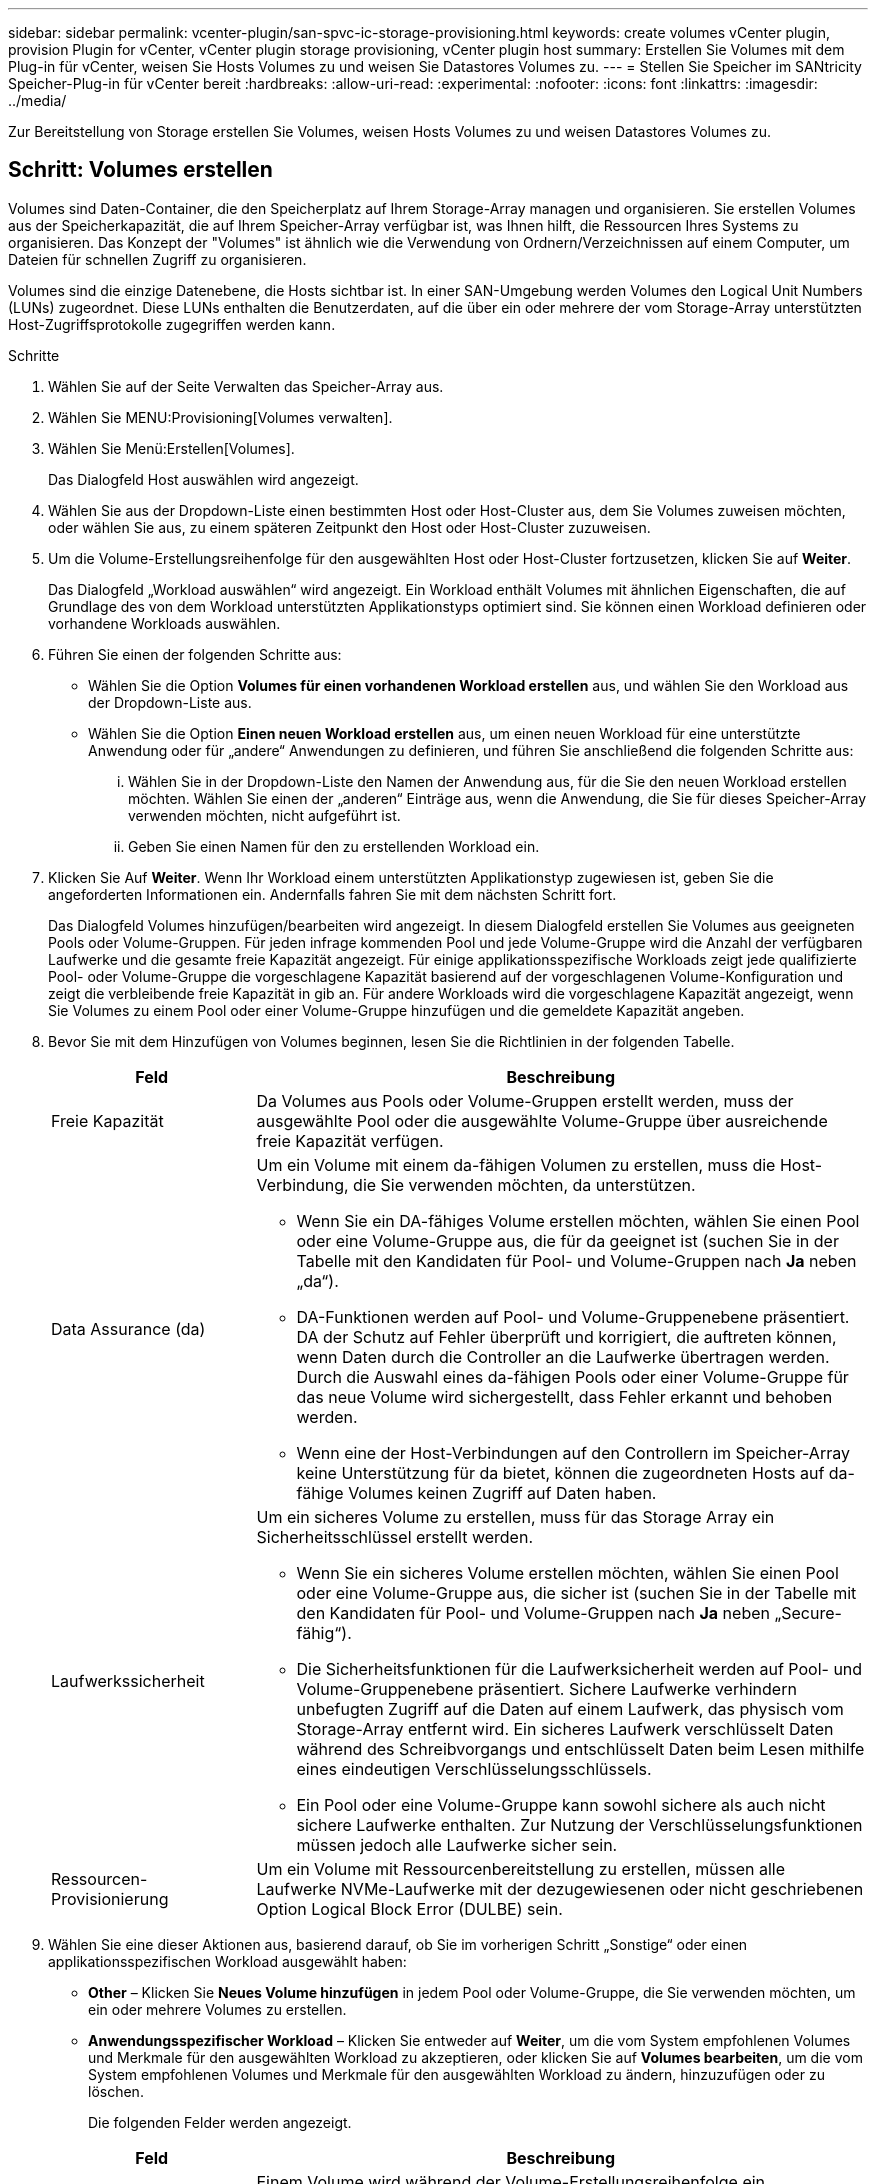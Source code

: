 ---
sidebar: sidebar 
permalink: vcenter-plugin/san-spvc-ic-storage-provisioning.html 
keywords: create volumes vCenter plugin, provision Plugin for vCenter, vCenter plugin storage provisioning, vCenter plugin host 
summary: Erstellen Sie Volumes mit dem Plug-in für vCenter, weisen Sie Hosts Volumes zu und weisen Sie Datastores Volumes zu. 
---
= Stellen Sie Speicher im SANtricity Speicher-Plug-in für vCenter bereit
:hardbreaks:
:allow-uri-read: 
:experimental: 
:nofooter: 
:icons: font
:linkattrs: 
:imagesdir: ../media/


[role="lead"]
Zur Bereitstellung von Storage erstellen Sie Volumes, weisen Hosts Volumes zu und weisen Datastores Volumes zu.



== Schritt: Volumes erstellen

Volumes sind Daten-Container, die den Speicherplatz auf Ihrem Storage-Array managen und organisieren. Sie erstellen Volumes aus der Speicherkapazität, die auf Ihrem Speicher-Array verfügbar ist, was Ihnen hilft, die Ressourcen Ihres Systems zu organisieren. Das Konzept der "Volumes" ist ähnlich wie die Verwendung von Ordnern/Verzeichnissen auf einem Computer, um Dateien für schnellen Zugriff zu organisieren.

Volumes sind die einzige Datenebene, die Hosts sichtbar ist. In einer SAN-Umgebung werden Volumes den Logical Unit Numbers (LUNs) zugeordnet. Diese LUNs enthalten die Benutzerdaten, auf die über ein oder mehrere der vom Storage-Array unterstützten Host-Zugriffsprotokolle zugegriffen werden kann.

.Schritte
. Wählen Sie auf der Seite Verwalten das Speicher-Array aus.
. Wählen Sie MENU:Provisioning[Volumes verwalten].
. Wählen Sie Menü:Erstellen[Volumes].
+
Das Dialogfeld Host auswählen wird angezeigt.

. Wählen Sie aus der Dropdown-Liste einen bestimmten Host oder Host-Cluster aus, dem Sie Volumes zuweisen möchten, oder wählen Sie aus, zu einem späteren Zeitpunkt den Host oder Host-Cluster zuzuweisen.
. Um die Volume-Erstellungsreihenfolge für den ausgewählten Host oder Host-Cluster fortzusetzen, klicken Sie auf *Weiter*.
+
Das Dialogfeld „Workload auswählen“ wird angezeigt. Ein Workload enthält Volumes mit ähnlichen Eigenschaften, die auf Grundlage des von dem Workload unterstützten Applikationstyps optimiert sind. Sie können einen Workload definieren oder vorhandene Workloads auswählen.

. Führen Sie einen der folgenden Schritte aus:
+
** Wählen Sie die Option *Volumes für einen vorhandenen Workload erstellen* aus, und wählen Sie den Workload aus der Dropdown-Liste aus.
** Wählen Sie die Option *Einen neuen Workload erstellen* aus, um einen neuen Workload für eine unterstützte Anwendung oder für „andere“ Anwendungen zu definieren, und führen Sie anschließend die folgenden Schritte aus:
+
... Wählen Sie in der Dropdown-Liste den Namen der Anwendung aus, für die Sie den neuen Workload erstellen möchten. Wählen Sie einen der „anderen“ Einträge aus, wenn die Anwendung, die Sie für dieses Speicher-Array verwenden möchten, nicht aufgeführt ist.
... Geben Sie einen Namen für den zu erstellenden Workload ein.




. Klicken Sie Auf *Weiter*. Wenn Ihr Workload einem unterstützten Applikationstyp zugewiesen ist, geben Sie die angeforderten Informationen ein. Andernfalls fahren Sie mit dem nächsten Schritt fort.
+
Das Dialogfeld Volumes hinzufügen/bearbeiten wird angezeigt. In diesem Dialogfeld erstellen Sie Volumes aus geeigneten Pools oder Volume-Gruppen. Für jeden infrage kommenden Pool und jede Volume-Gruppe wird die Anzahl der verfügbaren Laufwerke und die gesamte freie Kapazität angezeigt. Für einige applikationsspezifische Workloads zeigt jede qualifizierte Pool- oder Volume-Gruppe die vorgeschlagene Kapazität basierend auf der vorgeschlagenen Volume-Konfiguration und zeigt die verbleibende freie Kapazität in gib an. Für andere Workloads wird die vorgeschlagene Kapazität angezeigt, wenn Sie Volumes zu einem Pool oder einer Volume-Gruppe hinzufügen und die gemeldete Kapazität angeben.

. Bevor Sie mit dem Hinzufügen von Volumes beginnen, lesen Sie die Richtlinien in der folgenden Tabelle.
+
[cols="25h,~"]
|===
| Feld | Beschreibung 


 a| 
Freie Kapazität
 a| 
Da Volumes aus Pools oder Volume-Gruppen erstellt werden, muss der ausgewählte Pool oder die ausgewählte Volume-Gruppe über ausreichende freie Kapazität verfügen.



 a| 
Data Assurance (da)
 a| 
Um ein Volume mit einem da-fähigen Volumen zu erstellen, muss die Host-Verbindung, die Sie verwenden möchten, da unterstützen.

** Wenn Sie ein DA-fähiges Volume erstellen möchten, wählen Sie einen Pool oder eine Volume-Gruppe aus, die für da geeignet ist (suchen Sie in der Tabelle mit den Kandidaten für Pool- und Volume-Gruppen nach *Ja* neben „da“).
** DA-Funktionen werden auf Pool- und Volume-Gruppenebene präsentiert. DA der Schutz auf Fehler überprüft und korrigiert, die auftreten können, wenn Daten durch die Controller an die Laufwerke übertragen werden. Durch die Auswahl eines da-fähigen Pools oder einer Volume-Gruppe für das neue Volume wird sichergestellt, dass Fehler erkannt und behoben werden.
** Wenn eine der Host-Verbindungen auf den Controllern im Speicher-Array keine Unterstützung für da bietet, können die zugeordneten Hosts auf da-fähige Volumes keinen Zugriff auf Daten haben.




 a| 
Laufwerkssicherheit
 a| 
Um ein sicheres Volume zu erstellen, muss für das Storage Array ein Sicherheitsschlüssel erstellt werden.

** Wenn Sie ein sicheres Volume erstellen möchten, wählen Sie einen Pool oder eine Volume-Gruppe aus, die sicher ist (suchen Sie in der Tabelle mit den Kandidaten für Pool- und Volume-Gruppen nach *Ja* neben „Secure-fähig“).
** Die Sicherheitsfunktionen für die Laufwerksicherheit werden auf Pool- und Volume-Gruppenebene präsentiert. Sichere Laufwerke verhindern unbefugten Zugriff auf die Daten auf einem Laufwerk, das physisch vom Storage-Array entfernt wird. Ein sicheres Laufwerk verschlüsselt Daten während des Schreibvorgangs und entschlüsselt Daten beim Lesen mithilfe eines eindeutigen Verschlüsselungsschlüssels.
** Ein Pool oder eine Volume-Gruppe kann sowohl sichere als auch nicht sichere Laufwerke enthalten. Zur Nutzung der Verschlüsselungsfunktionen müssen jedoch alle Laufwerke sicher sein.




 a| 
Ressourcen-Provisionierung
 a| 
Um ein Volume mit Ressourcenbereitstellung zu erstellen, müssen alle Laufwerke NVMe-Laufwerke mit der dezugewiesenen oder nicht geschriebenen Option Logical Block Error (DULBE) sein.

|===
. Wählen Sie eine dieser Aktionen aus, basierend darauf, ob Sie im vorherigen Schritt „Sonstige“ oder einen applikationsspezifischen Workload ausgewählt haben:
+
** *Other* – Klicken Sie *Neues Volume hinzufügen* in jedem Pool oder Volume-Gruppe, die Sie verwenden möchten, um ein oder mehrere Volumes zu erstellen.
** *Anwendungsspezifischer Workload* – Klicken Sie entweder auf *Weiter*, um die vom System empfohlenen Volumes und Merkmale für den ausgewählten Workload zu akzeptieren, oder klicken Sie auf *Volumes bearbeiten*, um die vom System empfohlenen Volumes und Merkmale für den ausgewählten Workload zu ändern, hinzuzufügen oder zu löschen.
+
Die folgenden Felder werden angezeigt.

+
[cols="25h,~"]
|===
| Feld | Beschreibung 


 a| 
Volume-Name
 a| 
Einem Volume wird während der Volume-Erstellungsreihenfolge ein Standardname zugewiesen. Sie können entweder den Standardnamen akzeptieren oder einen aussagekräftigeren Namen angeben, der die Art der im Volume gespeicherten Daten angibt.



 a| 
Gemeldete Kapazität
 a| 
Definieren Sie die Kapazität des neuen Volume und der zu verwendenden Kapazitätseinheiten (MiB, gib oder tib). Bei dicken Volumes beträgt die Mindestkapazität 1 MiB, und die maximale Kapazität wird durch die Anzahl und Kapazität der Laufwerke im Pool oder der Volume-Gruppe bestimmt. Die Kapazität in einem Pool wird in Schritten von 4 gib zugewiesen. Kapazitäten, die nicht ein Vielfaches von 4 gib beträgt, werden zugewiesen, aber nicht nutzbar. Um sicherzustellen, dass die gesamte Kapazität nutzbar ist, geben Sie die Kapazität in Schritten von 4 gib an. Wenn eine nicht nutzbare Kapazität vorhanden ist, besteht die einzige Möglichkeit zur Wiederherstellung darin, die Kapazität des Volume zu erhöhen.



 a| 
Volume-Typ
 a| 
Wenn Sie „applikationsspezifische Workloads“ ausgewählt haben, wird das Feld Volume-Typ angezeigt. Dies gibt den Volume-Typ an, der für einen applikationsspezifischen Workload erstellt wurde.



 a| 
Volume-Block-Größe (nur EF300 und EF600)
 a| 
Zeigt die Block-Größen, die für das Volume erstellt werden können:

*** 512–512 Byte
*** 4 KB – 4,096 Byte




 a| 
Segmentgröße
 a| 
Zeigt die Einstellung für die Segmentgrößen, die nur für Volumes in einer Volume-Gruppe angezeigt wird. Sie können die Segmentgröße ändern, um die Leistung zu optimieren.

*Zulässige Segmentgrößen-Übergänge* – das System bestimmt die zulässigen Segmentgrößen-Übergänge. Segmentgrößen, bei denen es sich um unangemessene Übergänge aus der aktuellen Segmentgröße handelt, sind in der Dropdown-Liste nicht verfügbar. Zulässige Übergänge sind in der Regel doppelt oder halb so groß wie das aktuelle Segment. Wenn die aktuelle Volume-Segmentgröße beispielsweise 32 KiB beträgt, ist eine neue Volume-Segmentgröße von entweder 16 KiB oder 64 KiB zulässig.

*SSD Cache-fähige Volumes* – Sie können eine 4-KiB-Segmentgröße für SSD Cache-fähige Volumes angeben. Vergewissern Sie sich, dass Sie die 4-KiB-Segmentgröße nur für SSD-Cache-fähige Volumes auswählen, die I/O-Vorgänge mit kleinen Blöcken bearbeiten (beispielsweise 16 KiB-I/O-Blockgrößen oder kleiner). Die Performance könnte beeinträchtigt werden, wenn Sie 4 als Segmentgröße für SSD Cache-fähige Volumes auswählen, die sequenzielle Operationen von großen Blöcken bearbeiten.

*Zeit zum Ändern der Segmentgröße* – die Zeit, die zur Änderung der Segmentgröße eines Volumes benötigt wird, hängt von diesen Variablen ab:

*** Die I/O-Last vom Host
*** Die Änderungspriorität des Volumes
*** Die Anzahl der Laufwerke in der Volume-Gruppe
*** Die Anzahl der Laufwerkskanäle
*** Die Verarbeitungsleistung der Speicher-Array-Controller


Wenn Sie die Segmentgröße für ein Volume ändern, wirkt sich die I/O-Performance auf die I/O-Performance aus, doch die Daten bleiben verfügbar.



 a| 
Sicher
 a| 
*Ja* erscheint neben "Secure-fähig" nur dann, wenn die Laufwerke im Pool oder in der Volume-Gruppe verschlüsselungsfähig sind. Die Laufwerkssicherheit verhindert, dass nicht autorisierter Zugriff auf die Daten auf einem Laufwerk erfolgt, das physisch vom Speicher-Array entfernt wird. Diese Option ist nur verfügbar, wenn die Laufwerksicherheit aktiviert wurde und für das Speicher-Array ein Sicherheitsschlüssel eingerichtet wurde. Ein Pool oder eine Volume-Gruppe kann sowohl sichere als auch nicht sichere Laufwerke enthalten. Zur Nutzung der Verschlüsselungsfunktionen müssen jedoch alle Laufwerke sicher sein.



| DA | *Ja* erscheint neben „da“ nur dann, wenn die Laufwerke im Pool oder in der Volume-Gruppe Data Assurance (da) unterstützen. DA erhöht die Datenintegrität im gesamten Storage-System. DA ermöglicht es dem Storage-Array, Fehler zu überprüfen, die auftreten können, wenn Daten durch die Controller an die Laufwerke übertragen werden. Die Verwendung von da für das neue Volume stellt sicher, dass alle Fehler erkannt werden. 
|===


. Klicken Sie auf *Weiter*, um mit der Volumenerzeugung für die ausgewählte Anwendung fortzufahren.
. Lesen Sie im letzten Schritt eine Zusammenfassung der Volumes, die Sie erstellen möchten, und nehmen Sie die erforderlichen Änderungen vor. Um Änderungen vorzunehmen, klicken Sie auf *Zurück*. Wenn Sie mit Ihrer Volumenkonfiguration zufrieden sind, klicken Sie auf *Fertig stellen*.




== Schritt: Hostzugriff erstellen und Volumes zuweisen

Ein Host kann manuell erstellt werden:

* *Manuell* – bei der manuellen Hosterstellung verknüpfen Sie Host-Port-IDs, indem Sie sie aus einer Liste auswählen oder manuell eingeben. Nachdem Sie einen Host erstellt haben, können Sie ihm Volumes zuweisen oder einem Host Cluster hinzufügen, wenn Sie den Zugriff auf Volumes freigeben möchten.




=== Manuelles Erstellen des Hosts

.Bevor Sie beginnen
Lesen Sie folgende Richtlinien:

* Sie müssen bereits Storage Arrays in Ihrer Umgebung hinzugefügt oder erkannt haben.
* Sie müssen die dem Host zugeordneten Host-Identifier-Ports definieren.
* Stellen Sie sicher, dass Sie denselben Namen wie den zugewiesenen Systemnamen des Hosts angeben.
* Dieser Vorgang ist nicht erfolgreich, wenn der gewählte Name bereits verwendet wird.
* Die Länge des Namens darf nicht mehr als 30 Zeichen umfassen.


.Schritte
. Wählen Sie auf der Seite Verwalten das Speicher-Array mit der Hostverbindung aus.
. Wählen Sie Menü:Bereitstellung [Hosts konfigurieren].
+
Die Seite Hosts konfigurieren wird geöffnet.

. Klicken Sie auf Menü:Create[Host].
+
Das Dialogfeld Host erstellen wird angezeigt.

. Wählen Sie die entsprechenden Einstellungen für den Host aus.
+
[cols="25h,~"]
|===
| Feld | Beschreibung 


 a| 
Name
 a| 
Geben Sie einen Namen für den neuen Host ein.



 a| 
Host-Betriebssystem-Typ
 a| 
Wählen Sie aus der Dropdown-Liste das auf dem neuen Host ausgeführte Betriebssystem aus.



 a| 
Host-Schnittstellentyp
 a| 
(Optional) Wenn auf Ihrem Speicherarray mehr als eine Host-Schnittstelle unterstützt wird, wählen Sie den Host-Schnittstellentyp aus, den Sie verwenden möchten.



 a| 
Host-Ports
 a| 
Führen Sie einen der folgenden Schritte aus:

** *I/O-Schnittstelle auswählen* -- generell sollten sich die Host-Ports angemeldet haben und über die Dropdown-Liste verfügbar sein. Sie können die Host-Port-IDs aus der Liste auswählen.
** *Manuelles Hinzufügen* -- Wenn eine Host-Port-ID nicht in der Liste angezeigt wird, bedeutet dies, dass der Host-Port nicht angemeldet ist. Mithilfe eines HBA-Dienstprogramms oder des iSCSI-Initiator-Dienstprogramms können die Host-Port-IDs ermittelt und mit dem Host verknüpft werden.


Sie können die Host-Port-IDs manuell eingeben oder sie aus dem Dienstprogramm (nacheinander) in das Feld Host-Ports kopieren/einfügen.

Sie müssen eine Host-Port-ID gleichzeitig auswählen, um sie dem Host zuzuordnen. Sie können jedoch weiterhin so viele Kennungen auswählen, die dem Host zugeordnet sind. Jede Kennung wird im Feld Host-Ports angezeigt. Bei Bedarf können Sie auch einen Bezeichner entfernen, indem Sie neben ihm die *X*-Option auswählen.



 a| 
Legen Sie den CHAP-Initiatorschlüssel fest
 a| 
(Optional) Wenn Sie einen Host-Port mit einem iSCSI-IQN ausgewählt oder manuell eingegeben haben und wenn Sie einen Host benötigen möchten, der versucht, auf das Speicher-Array zuzugreifen, um sich mit dem Challenge Handshake Authentication Protocol (CHAP) zu authentifizieren, aktivieren Sie das Kontrollkästchen *CHAP Initiator Secret* setzen. Gehen Sie für jeden ausgewählten oder manuell eingegebenen iSCSI-Host-Port wie folgt vor:

** Geben Sie denselben CHAP-Schlüssel ein, der auf jedem iSCSI-Hostinitiator für die CHAP-Authentifizierung festgelegt wurde. Wenn Sie die gegenseitige CHAP-Authentifizierung verwenden (zwei-Wege-Authentifizierung, die es einem Host ermöglicht, sich am Speicher-Array zu validieren, und damit sich ein Speicher-Array am Host validieren kann), müssen Sie auch den CHAP-Schlüssel für das Speicher-Array bei der Ersteinrichtung oder durch Ändern von Einstellungen festlegen.
** Wenn Sie keine Host-Authentifizierung benötigen, lassen Sie das Feld leer.


Derzeit wird nur CHAP verwendet.

|===
. Klicken Sie Auf *Erstellen*.
. Wenn Sie die Hostinformationen aktualisieren müssen, wählen Sie den Host aus der Tabelle aus und klicken Sie auf *Einstellungen anzeigen/bearbeiten*.
+
Nachdem der Host erfolgreich erstellt wurde, erstellt das System für jeden Host-Port, der für den Host konfiguriert wurde (Benutzungsbezeichnung) einen Standardnamen. Der Standard-Alias ist `<Hostname_Port Number>`. Der Standard-Alias für den ersten Port, der für das Host-IPT erstellt wurde, ist beispielsweise `IPT_1`.

. Als Nächstes müssen Sie ein Volume einem Host oder Host-Cluster zuweisen, damit es für I/O-Vorgänge verwendet werden kann. Wählen Sie Menü:Bereitstellung [Hosts konfigurieren].
+
Die Seite Hosts konfigurieren wird geöffnet.

. Wählen Sie den Host oder Host-Cluster aus, dem Sie Volumes zuweisen möchten, und klicken Sie dann auf *Volumes zuweisen*.
+
Es wird ein Dialogfeld angezeigt, in dem alle Volumes aufgelistet werden, die zugewiesen werden können. Sie können jede der Spalten sortieren oder etwas in das Filter-Feld eingeben, um bestimmte Volumes einfacher zu finden.

. Aktivieren Sie das Kontrollkästchen neben jedem Volume, das Sie zuweisen möchten, oder aktivieren Sie das Kontrollkästchen in der Tabellenüberschrift, um alle Volumes auszuwählen.
. Klicken Sie auf *Zuweisen*, um den Vorgang abzuschließen.
+
Das System führt die folgenden Aktionen durch:

+
** Das zugewiesene Volume erhält die nächste verfügbare LUN-Nummer. Der Host verwendet die LUN-Nummer für den Zugriff auf das Volume.
** Der vom Benutzer bereitgestellte Volume-Name wird in den Volume-Listen angezeigt, die dem Host zugeordnet sind. Falls zutreffend, wird das werkseitig konfigurierte Zugriffsvolume auch in den Volume-Listen angezeigt, die dem Host zugeordnet sind.






== Schritt 3: Erstellen Sie einen Datastore in vSphere Client

Informationen zum Erstellen eines Datastore im vSphere-Client finden Sie unter https://docs.vmware.com/en/VMware-vSphere/7.0/com.vmware.vsphere.storage.doc/GUID-5AC611E0-7CEB-4604-A03C-F600B1BA2D23.html["Erstellen Sie einen VMFS-Datenspeicher im vSphere-Client"^] Thema im VMware Doc Center.



=== Erhöhung der Kapazität vorhandener Datastores durch Erhöhung der Volume-Kapazität

Sie können die gemeldete Kapazität (die gemeldete Kapazität an Hosts) eines Volumes erhöhen, indem Sie die freie Kapazität nutzen, die in dem Pool bzw. der Volume-Gruppe verfügbar ist.

.Bevor Sie beginnen
Stellen Sie sicher, dass:

* Im zugewiesenen Pool bzw. der Volume-Gruppe des Volumes steht genügend freie Kapazität zur Verfügung.
* Das Volume ist optimal und nicht in einem Zustand der Änderung.
* Im Volume werden keine Hot-Spare-Laufwerke verwendet. (Gilt nur für Volumes in Volume-Gruppen.)



NOTE: Eine Erhöhung der Kapazität eines Volumens wird nur auf bestimmten Betriebssystemen unterstützt. Wenn Sie die Volume-Kapazität auf einem Host-Betriebssystem erhöhen, das die LUN-Erweiterung nicht unterstützt, kann die erweiterte Kapazität nicht verwendet werden. Sie können die ursprüngliche Volume-Kapazität nicht wiederherstellen.

.Schritte
. Navigieren Sie zum Plug-in in vSphere Client.
. Wählen Sie im Plug-in das gewünschte Speicher-Array aus.
. Klicken Sie auf *Provisioning* und wählen Sie *Volumes verwalten*.
. Wählen Sie das Volumen aus, für das Sie die Kapazität erhöhen möchten, und wählen Sie dann *Kapazität erhöhen*.
+
Das Dialogfeld Kapazität erhöhen bestätigen wird angezeigt.

. Wählen Sie *Ja*, um fortzufahren.
+
Das Dialogfeld gemeldete Kapazität erhöhen wird angezeigt.

+
In diesem Dialogfeld wird die aktuell gemeldete Kapazität des Volumes und die freie Kapazität angezeigt, die im zugeordneten Pool oder der Volume-Gruppe verfügbar ist.

. Verwenden Sie das Feld * gemeldete Kapazität erhöhen, indem Sie...* hinzufügen, um die Kapazität der aktuell verfügbaren gemeldeten Kapazität hinzuzufügen. Sie können den Kapazitätswert ändern, um entweder in Mebibyte (MiB), Gibibyte (gib) oder Tebibyte (tib) anzuzeigen.
. Klicken Sie Auf *Erhöhen*.
. Zeigen Sie den Fensterbereich Letzte Aufgaben an, um den Fortschritt des Vorgangs Kapazitätssteigerung anzuzeigen, der derzeit für das ausgewählte Volume ausgeführt wird. Dieser Vorgang kann langwierig sein und die System-Performance beeinträchtigen.
. Nachdem die Volume-Kapazität abgeschlossen ist, müssen Sie die VMFS-Größe manuell erhöhen, um sie wie in beschrieben anzupassen https://docs.vmware.com/en/VMware-vSphere/7.0/com.vmware.vsphere.storage.doc/GUID-D57FEF5D-75F1-433D-B337-E760732282FC.html["Erhöhen Sie die VMFS-Datenspeicherkapazität im vSphere-Client"^] Thema im VMware Doc Center.




=== Erhöhen Sie die Kapazität vorhandener Datastores durch Hinzufügen von Volumes

. Sie können die Kapazität eines Datastores durch Hinzufügen von Volumes erhöhen. Befolgen Sie die Schritte unter <<Schritt: Volumes erstellen>>.
. Weisen Sie dann die Volumes dem gewünschten Host zu, um die Kapazität des Datenspeichers zu erhöhen.
+
Siehe https://docs.vmware.com/en/VMware-vSphere/6.0/com.vmware.vsphere.hostclient.doc/GUID-B0D89816-02E5-4C42-AAFC-19751800A284.html["Erhöhen Sie die VMFS-Datenspeicherkapazität im vSphere-Client"^] Weitere Informationen finden Sie unter dem VMware Doc Center.


